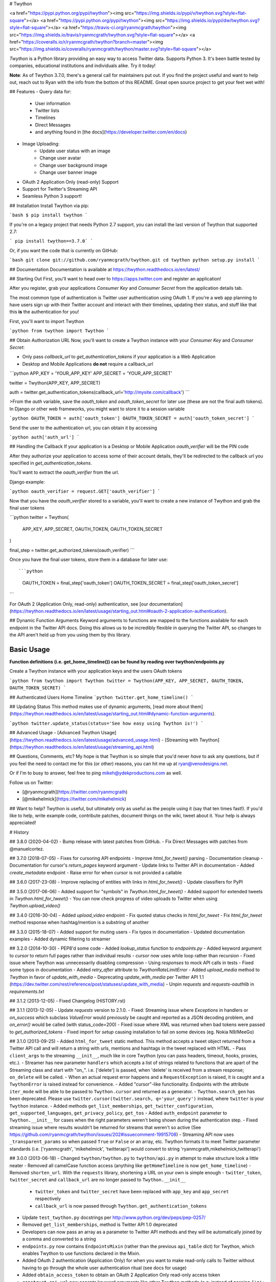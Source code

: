 # Twython

<a href="https://pypi.python.org/pypi/twython"><img src="https://img.shields.io/pypi/v/twython.svg?style=flat-square"></a>
<a href="https://pypi.python.org/pypi/twython"><img src="https://img.shields.io/pypi/dw/twython.svg?style=flat-square"></a>
<a href="https://travis-ci.org/ryanmcgrath/twython"><img src="https://img.shields.io/travis/ryanmcgrath/twython.svg?style=flat-square"></a>
<a href="https://coveralls.io/r/ryanmcgrath/twython?branch=master"><img src="https://img.shields.io/coveralls/ryanmcgrath/twython/master.svg?style=flat-square"></a>

`Twython` is a Python library providing an easy way to access Twitter data. Supports Python 3. It's been battle tested by companies, educational institutions and individuals alike. Try it today!

**Note**: As of Twython 3.7.0, there's a general call for maintainers put out. If you find the project useful and want to help out, reach out to Ryan with the info from the bottom of this README. Great open source project to get your feet wet with!

## Features
- Query data for:
    - User information
    - Twitter lists
    - Timelines
    - Direct Messages
    - and anything found in [the docs](https://developer.twitter.com/en/docs)
- Image Uploading:
    - Update user status with an image
    - Change user avatar
    - Change user background image
    - Change user banner image
- OAuth 2 Application Only (read-only) Support
- Support for Twitter's Streaming API
- Seamless Python 3 support!

## Installation
Install Twython via pip:

```bash
$ pip install twython
```

If you're on a legacy project that needs Python 2.7 support, you can install the last version of Twython that supported 2.7:

```
pip install twython==3.7.0`
```

Or, if you want the code that is currently on GitHub:

```bash
git clone git://github.com/ryanmcgrath/twython.git
cd twython
python setup.py install
```

## Documentation
Documentation is available at https://twython.readthedocs.io/en/latest/

## Starting Out
First, you'll want to head over to https://apps.twitter.com and register an application!

After you register, grab your applications `Consumer Key` and `Consumer Secret` from the application details tab.

The most common type of authentication is Twitter user authentication using OAuth 1. If you're a web app planning to have users sign up with their Twitter account and interact with their timelines, updating their status, and stuff like that this **is** the authentication for you!

First, you'll want to import Twython

```python
from twython import Twython
```

## Obtain Authorization URL
Now, you'll want to create a Twython instance with your `Consumer Key` and `Consumer Secret`:

- Only pass *callback_url* to *get_authentication_tokens* if your application is a Web Application
- Desktop and Mobile Applications **do not** require a callback_url

```python
APP_KEY = 'YOUR_APP_KEY'
APP_SECRET = 'YOUR_APP_SECRET'

twitter = Twython(APP_KEY, APP_SECRET)

auth = twitter.get_authentication_tokens(callback_url='http://mysite.com/callback')
```

>From the `auth` variable, save the `oauth_token` and `oauth_token_secret` for later use (these are not the final auth tokens). In Django or other web frameworks, you might want to store it to a session variable

```python
OAUTH_TOKEN = auth['oauth_token']
OAUTH_TOKEN_SECRET = auth['oauth_token_secret']
```

Send the user to the authentication url, you can obtain it by accessing

```python
auth['auth_url']
```

## Handling the Callback
If your application is a Desktop or Mobile Application *oauth_verifier* will be the PIN code

After they authorize your application to access some of their account details, they'll be redirected to the callback url you specified in `get_authentication_tokens`.

You'll want to extract the `oauth_verifier` from the url.

Django example:

```python
oauth_verifier = request.GET['oauth_verifier']
```

Now that you have the `oauth_verifier` stored to a variable, you'll want to create a new instance of Twython and grab the final user tokens

```python
twitter = Twython(
    APP_KEY, APP_SECRET,
    OAUTH_TOKEN, OAUTH_TOKEN_SECRET
)

final_step = twitter.get_authorized_tokens(oauth_verifier)
```

Once you have the final user tokens, store them in a database for later use::

```python
    OAUTH_TOKEN = final_step['oauth_token']
    OAUTH_TOKEN_SECRET = final_step['oauth_token_secret']
```

For OAuth 2 (Application Only, read-only) authentication, see [our documentation](https://twython.readthedocs.io/en/latest/usage/starting_out.html#oauth-2-application-authentication).

## Dynamic Function Arguments
Keyword arguments to functions are mapped to the functions available for each endpoint in the Twitter API docs. Doing this allows us to be incredibly flexible in querying the Twitter API, so changes to the API aren't held up from you using them by this library.

Basic Usage
-----------

**Function definitions (i.e. get_home_timeline()) can be found by reading over twython/endpoints.py**

Create a Twython instance with your application keys and the users OAuth tokens

```python
from twython import Twython
twitter = Twython(APP_KEY, APP_SECRET, OAUTH_TOKEN, OAUTH_TOKEN_SECRET)
```

## Authenticated Users Home Timeline
```python
twitter.get_home_timeline()
```

## Updating Status
This method makes use of dynamic arguments, [read more about them](https://twython.readthedocs.io/en/latest/usage/starting_out.html#dynamic-function-arguments).

```python
twitter.update_status(status='See how easy using Twython is!')
```

## Advanced Usage
- [Advanced Twython Usage](https://twython.readthedocs.io/en/latest/usage/advanced_usage.html)
- [Streaming with Twython](https://twython.readthedocs.io/en/latest/usage/streaming_api.html)


## Questions, Comments, etc?
My hope is that Twython is so simple that you'd never *have* to ask any questions, but if you feel the need to contact me for this (or other) reasons, you can hit me up at ryan@venodesigns.net.

Or if I'm to busy to answer, feel free to ping mikeh@ydekproductions.com as well.

Follow us on Twitter:

- [@ryanmcgrath](https://twitter.com/ryanmcgrath)
- [@mikehelmick](https://twitter.com/mikehelmick)

## Want to help?
Twython is useful, but ultimately only as useful as the people using it (say that ten times fast!). If you'd like to help, write example code, contribute patches, document things on the wiki, tweet about it. Your help is always appreciated!


# History

## 3.8.0 (2020-04-02)
- Bump release with latest patches from GitHub.
- Fix Direct Messages with patches from @manuelcortez.

## 3.7.0 (2018-07-05)
- Fixes for cursoring API endpoints
- Improve `html_for_tweet()` parsing
- Documentation cleanup
- Documentation for cursor's `return_pages` keyword argument
- Update links to Twitter API in documentation
- Added `create_metadata` endpoint
- Raise error for when cursor is not provided a callable

## 3.6.0 (2017-23-08)
- Improve replacing of entities with links in `html_for_tweet()`
- Update classifiers for PyPI

## 3.5.0 (2017-06-06)
- Added support for "symbols" in `Twython.html_for_tweet()`
- Added support for extended tweets in `Twython.html_for_tweet()`
- You can now check progress of video uploads to Twitter when using `Twython.upload_video()`

## 3.4.0 (2016-30-04)
- Added `upload_video` endpoint
- Fix quoted status checks in `html_for_tweet`
- Fix `html_for_tweet` method response when hashtag/mention is a substring of another

## 3.3.0 (2015-18-07)
- Added support for muting users
- Fix typos in documentation
- Updated documentation examples
- Added dynamic filtering to streamer

## 3.2.0 (2014-10-30)
- PEP8'd some code
- Added `lookup_status` function to `endpoints.py`
- Added keyword argument to `cursor` to return full pages rather than individual results
- `cursor` now uses while loop rather than recursion
- Fixed issue where Twython was unnecessarily disabling compression
- Using `responses` to mock API calls in tests
- Fixed some typos in  documentation
- Added `retry_after` attribute to `TwythonRateLimitError`
- Added `upload_media` method to `Twython` in favor of `update_with_media`
- Deprecating `update_with_media` per Twitter API 1.1 (https://dev.twitter.com/rest/reference/post/statuses/update_with_media)
- Unpin `requests` and `requests-oauthlib` in `requirements.txt`

## 3.1.2 (2013-12-05)
- Fixed Changelog (HISTORY.rst)

## 3.1.1 (2013-12-05)
- Update `requests` version to 2.1.0.
- Fixed: Streaming issue where `Exceptions` in handlers or `on_success` which subclass `ValueError` would previously be caught and reported as a JSON decoding problem, and `on_error()` would be called (with status_code=200)
- Fixed issue where XML was returned when bad tokens were passed to `get_authorized_tokens`
- Fixed import for `setup` causing installation to fail on some devices (eg. Nokia N9/MeeGo)

## 3.1.0 (2013-09-25)
- Added ``html_for_tweet`` static method. This method accepts a tweet object returned from a Twitter API call and will return a string with urls, mentions and hashtags in the tweet replaced with HTML.
- Pass ``client_args`` to the streaming ``__init__``, much like in core Twython (you can pass headers, timeout, hooks, proxies, etc.).
- Streamer has new parameter ``handlers`` which accepts a list of strings related to functions that are apart of the Streaming class and start with "on\_". i.e. ['delete'] is passed, when 'delete' is received from a stream response; ``on_delete`` will be called.
- When an actual request error happens and a ``RequestException`` is raised, it is caught and a ``TwythonError`` is raised instead for convenience.
- Added "cursor"-like functionality. Endpoints with the attribute ``iter_mode`` will be able to be passed to ``Twython.cursor`` and returned as a generator.
- ``Twython.search_gen`` has been deprecated. Please use ``twitter.cursor(twitter.search, q='your_query')`` instead, where ``twitter`` is your ``Twython`` instance.
- Added methods ``get_list_memberships``, ``get_twitter_configuration``, ``get_supported_languages``, ``get_privacy_policy``, ``get_tos``
- Added ``auth_endpoint`` parameter to ``Twython.__init__`` for cases when the right parameters weren't being shown during the authentication step.
- Fixed streaming issue where results wouldn't be returned for streams that weren't so active (See https://github.com/ryanmcgrath/twython/issues/202#issuecomment-19915708)
- Streaming API now uses ``_transparent_params`` so when passed ``True`` or ``False`` or an array, etc. Twython formats it to meet Twitter parameter standards (i.e. ['ryanmcgrath', 'mikehelmick', 'twitterapi'] would convert to string 'ryanmcgrath,mikehelmick,twitterapi')

## 3.0.0 (2013-06-18)
- Changed ``twython/twython.py`` to ``twython/api.py`` in attempt to make structure look a little neater
- Removed all camelCase function access (anything like ``getHomeTimeline`` is now ``get_home_timeline``)
- Removed ``shorten_url``. With the ``requests`` library, shortening a URL on your own is simple enough
- ``twitter_token``, ``twitter_secret`` and ``callback_url`` are no longer passed to ``Twython.__init__``
    - ``twitter_token`` and ``twitter_secret`` have been replaced with ``app_key`` and ``app_secret`` respectively
    - ``callback_url`` is now passed through ``Twython.get_authentication_tokens``
- Update ``test_twython.py`` docstrings per http://www.python.org/dev/peps/pep-0257/
- Removed ``get_list_memberships``, method is Twitter API 1.0 deprecated
- Developers can now pass an array as a parameter to Twitter API methods and they will be automatically joined by a comma and converted to a string
- ``endpoints.py`` now contains ``EndpointsMixin`` (rather than the previous ``api_table`` dict) for Twython, which enables Twython to use functions declared in the Mixin.
- Added OAuth 2 authentication (Application Only) for when you want to make read-only calls to Twitter without having to go through the whole user authentication ritual (see docs for usage)
- Added ``obtain_access_token`` to obtain an OAuth 2 Application Only read-only access token
- ``construct_api_url`` now accepts keyword arguments like other Twython methods (e.g. instead of passing ``{'q': 'twitter', 'result_type': 'recent'}``, pass ``q='twitter', result_type='recent'``)
- Pass ``client_args`` to the Twython ``__init__`` to manipulate request variables. ``client_args`` accepts a dictionary of keywords and values that accepted by ``requests`` (`Session API <http://docs.python-requests.org/en/latest/api/#sessionapi>`_) [ex. headers, proxies, verify(SSL verification)] and the "request" section directly below it.
- Added ``get_application_rate_limit_status`` API method for returning the current rate limits for the specified source
- Added ``invalidate_token`` API method which allows registed apps to revoke an access token presenting its client credentials
- ``get_lastfunction_header`` now accepts a ``default_return_value`` parameter. This means that if you pass a second value (ex. ``Twython.get_lastfunction_header('x-rate-limit-remaining', 0)``) and the value is not found, it returns your default value

## 2.10.1 (2013-05-29)
- More test coverage!
- Fix ``search_gen``
- Fixed ``get_lastfunction_header`` to actually do what its docstring says, returns ``None`` if header is not found
- Updated some internal API code, ``__init__`` didn't need to have ``self.auth`` and ``self.headers`` because they were never used anywhere else but the ``__init__``
- Added ``disconnect`` method to ``TwythonStreamer``, allowing users to disconnect as they desire
- Updated ``TwythonStreamError`` docstring, also allow importing it from ``twython``
- No longer raise ``TwythonStreamError`` when stream line can't be decoded. Instead, sends signal to ``TwythonStreamer.on_error``
- Allow for (int, long, float) params to be passed to Twython Twitter API functions in Python 2, and (int, float) in Python 3

## 2.10.0 (2013-05-21)
- Added ``get_retweeters_ids`` method
- Fixed ``TwythonDeprecationWarning`` on camelCase functions if the camelCase was the same as the PEP8 function (i.e. ``Twython.retweet`` did not change)
- Fixed error message bubbling when error message returned from Twitter was not an array (i.e. if you try to retweet something twice, the error is not found at index 0)
- Added "transparent" parameters for making requests, meaning users can pass bool values (True, False) to Twython methods and we convert your params in the background to satisfy the Twitter API. Also, file objects can now be passed seamlessly (see examples in README and in /examples dir for details)
- Callback URL is optional in ``get_authentication_tokens`` to accomedate those using OOB authorization (non web clients)
- Not part of the python package, but tests are now available along with Travis CI hooks
- Added ``__repr__`` definition for Twython, when calling only returning <Twython: APP_KEY>
- Cleaned up ``Twython.construct_api_url``, uses "transparent" parameters (see 4th bullet in this version for explaination)
- Update ``requests`` and ``requests-oauthlib`` requirements, fixing posting files AND post data together, making authenticated requests in general in Python 3.3

## 2.9.1 (2013-05-04)
- "PEP8" all the functions. Switch functions from camelCase() to underscore_funcs(). (i.e. ``updateStatus()`` is now ``update_status()``)

## 2.9.0 (2013-05-04)
- Fixed streaming issue #144, added ``TwythonStreamer`` to aid users in a friendly streaming experience (streaming examples in ``examples`` and README's have been updated as well)
- ``Twython`` now requires ``requests-oauthlib`` 0.3.1, fixes #154 (unable to upload media when sending POST data with the file)

## 2.8.0 (2013-04-29)
- Added a ``HISTORY.rst`` to start tracking history of changes
- Updated ``twitter_endpoints.py`` to ``endpoints.py`` for cleanliness
- Removed twython3k directory, no longer needed
- Added ``compat.py`` for compatability with Python 2.6 and greater
- Added some ascii art, moved description of Twython and ``__author__`` to ``__init__.py``
- Added ``version.py`` to store the current Twython version, instead of repeating it twice -- it also had to go into it's own file because of dependencies of ``requests`` and ``requests-oauthlib``, install would fail because those libraries weren't installed yet (on fresh install of Twython)
- Removed ``find_packages()`` from ``setup.py``, only one package (we can just define it)
- added quick publish method for Ryan and I: ``python setup.py publish`` is faster to type and easier to remember than ``python setup.py sdist upload``
- Removed ``base_url`` from ``endpoints.py`` because we're just repeating it in ``Twython.__init__``
- ``Twython.get_authentication_tokens()`` now takes ``callback_url`` argument rather than passing the ``callback_url`` through ``Twython.__init__``, ``callback_url`` is only used in the ``get_authentication_tokens`` method and nowhere else (kept in init though for backwards compatability)
- Updated README to better reflect current Twython codebase
- Added ``warnings.simplefilter('default')`` line in ``twython.py`` for Python 2.7 and greater to display Deprecation Warnings in console
- Added Deprecation Warnings for usage of ``twitter_token``, ``twitter_secret`` and ``callback_url`` in ``Twython.__init__``
- Headers now always include the User-Agent as Twython vXX unless User-Agent is overwritten
- Removed senseless TwythonError thrown if method is not GET or POST, who cares -- if the user passes something other than GET or POST just let Twitter return the error that they messed up
- Removed conversion to unicode of (int, bool) params passed to a requests. ``requests`` isn't greedy about variables that can't be converted to unicode anymore
- Removed `bulkUserLookup` (please use `lookupUser` instead), removed `getProfileImageUrl` (will be completely removed from Twitter API on May 7th, 2013)
- Updated shortenUrl to actually work for those using it, but it is being deprecated since `requests` makes it easy for developers to implement their own url shortening in their app (see https://github.com/ryanmcgrath/twython/issues/184)
- Twython Deprecation Warnings will now be seen in shell when using Python 2.7 and greater
- Twython now takes ``ssl_verify`` parameter, defaults True. Set False if you're having development server issues
- Removed internal ``_media_update`` function, we could have always just used ``self.post``

## 2.7.3 (2013-04-12)
- Fixed issue where Twython Exceptions were not being logged correctly

## 2.7.2 (2013-04-08)
- Fixed ``AttributeError`` when trying to decode the JSON response via ``Response.json()``

## 2.7.1 (2013-04-08)
- Removed ``simplejson`` dependency
- Fixed ``destroyDirectMessage``, ``createBlock``, ``destroyBlock`` endpoints in ``twitter_endpoints.py``
- Added ``getProfileBannerSizes`` method to ``twitter_endpoints.py``
- Made oauth_verifier argument required in ``get_authorized_tokens``
- Update ``updateProfileBannerImage`` to use v1.1 endpoint

## 2.7.0 (2013-04-04)
- New ``showOwnedLists`` method

## 2.7.0 (2013-03-31)
- Added missing slash to ``getMentionsTimeline`` in ``twitter_endpoints.py``

## 2.6.0 (2013-03-29)
- Updated ``twitter_endpoints.py`` to better reflect order of API endpoints on the Twitter API v1.1 docs site



